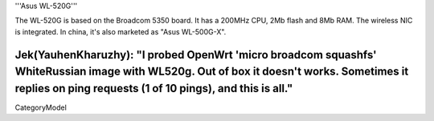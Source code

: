 '''Asus WL-520G'''

The WL-520G is based on the Broadcom 5350 board. It has a 200MHz CPU, 2Mb flash and 8Mb RAM.
The wireless NIC is integrated. In china, it's also marketed as "Asus WL-500G-X".

Jek(YauhenKharuzhy): "I probed OpenWrt 'micro broadcom squashfs' WhiteRussian image with WL520g. Out of box it doesn't works. Sometimes it replies on ping requests (1 of 10 pings), and this is all."
----
CategoryModel
